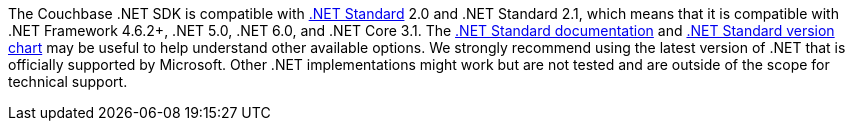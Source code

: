 The Couchbase .NET SDK is compatible with https://docs.microsoft.com/en-us/dotnet/standard/net-standard[.NET Standard] 2.0 and .NET Standard 2.1, which means that it is compatible with .NET Framework 4.6.2+, .NET 5.0, .NET 6.0, and .NET Core 3.1.
The https://docs.microsoft.com/en-us/dotnet/standard/net-standard[.NET Standard documentation] and
https://dotnet.microsoft.com/platform/dotnet-standard#versions[.NET Standard version chart] may be useful to help understand other available options.
We strongly recommend using the latest version of .NET that is officially supported by Microsoft.
Other .NET implementations might work but are not tested and are outside of the scope for technical support.
